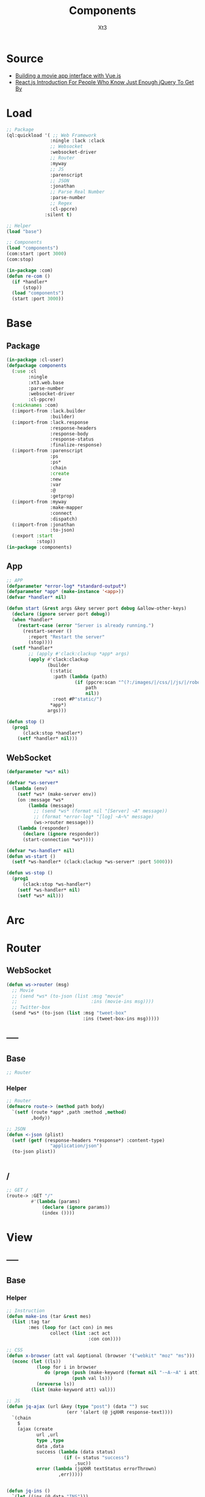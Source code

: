 #+TITLE: Components
#+AUTHOR: Xt3

* Source
- [[https://hackernoon.com/building-a-movie-app-interface-with-vue-js-cdc8aeb5db0][Building a movie app interface with Vue.js]]
- [[http://chibicode.com/react-js-introduction-for-people-who-know-just-enough-jquery-to-get-by/][React.js Introduction For People Who Know Just Enough jQuery To Get By]]
* Load
#+BEGIN_SRC lisp
;; Package
(ql:quickload '( ;; Web Framework
                :ningle :lack :clack
                ;; Websocket
                :websocket-driver
                ;; Router
                :myway
                ;; JS
                :parenscript
                ;; JSON
                :jonathan
                ;; Parse Real Number
                :parse-number
                ;; Regex
                :cl-ppcre)
              :silent t)

;; Helper
(load "base")

;; Components
(load "components")
(com:start :port 3000)
(com:stop)

(in-package :com)
(defun re-com ()
  (if *handler*
      (stop))
  (load "components")
  (start :port 3000))
#+END_SRC
* Base
** Package
#+BEGIN_SRC lisp :tangle yes
(in-package :cl-user)
(defpackage components
  (:use :cl 
        :ningle 
        :xt3.web.base
        :parse-number
        :websocket-driver
        :cl-ppcre)
  (:nicknames :com)
  (:import-from :lack.builder
                :builder)
  (:import-from :lack.response
                :response-headers
                :response-body
                :response-status
                :finalize-response)
  (:import-from :parenscript
                :ps
                :ps*
                :chain
                :create
                :new
                :var
                :@
                :getprop)
  (:import-from :myway
                :make-mapper
                :connect
                :dispatch)
  (:import-from :jonathan
                :to-json)
  (:export :start
           :stop))
(in-package :components)

#+END_SRC
** App
#+BEGIN_SRC lisp :tangle yes
;; APP 
(defparameter *error-log* *standard-output*)
(defparameter *app* (make-instance '<app>))
(defvar *handler* nil)

(defun start (&rest args &key server port debug &allow-other-keys)
  (declare (ignore server port debug))
  (when *handler*
    (restart-case (error "Server is already running.")
      (restart-server ()
        :report "Restart the server"
        (stop))))
  (setf *handler*
        ;; (apply #'clack:clackup *app* args)
        (apply #'clack:clackup
               (builder
                (:static
                 :path (lambda (path)
                         (if (ppcre:scan "^(?:/images/|/css/|/js/|/robot\\.txt$|/favicon\\.ico$)" path)
                             path
                             nil))
                 :root #P"static/") 
                ,*app*)
               args)))

(defun stop ()
  (prog1
      (clack:stop *handler*)
    (setf *handler* nil)))

#+END_SRC
** WebSocket
#+BEGIN_SRC lisp :tangle yes
(defparameter *ws* nil)

(defvar *ws-server*
  (lambda (env)
    (setf *ws* (make-server env))
    (on :message *ws*
        (lambda (message)
          ;; (send *ws* (format nil "[Server] ~A" message))
          ;; (format *error-log* "[log] ~A~%" message)
          (ws->router message)))
    (lambda (responder)
      (declare (ignore responder))
      (start-connection *ws*))))

(defvar *ws-handler* nil)
(defun ws-start ()
  (setf *ws-handler* (clack:clackup *ws-server* :port 5000)))

(defun ws-stop ()
  (prog1
      (clack:stop *ws-handler*)
    (setf *ws-handler* nil)
    (setf *ws* nil)))

#+END_SRC
* Arc
* COMMENT Model
** Helper
#+BEGIN_SRC lisp :tangle yes
;; Redundancy Count
;; (defparameter *rdd-count* 0)
#+END_SRC
** (Somthing)
*** Helper
#+BEGIN_SRC lisp :tangle yes
#+END_SRC
*** Base
#+BEGIN_SRC lisp :tangle yes
#+END_SRC

* COMMENT DB
#+BEGIN_SRC lisp :tangle yes
;;; DB
(defparameter *some* (make-instance 'some))
#+END_SRC

* Router
** COMMENT /?
*** !
#+BEGIN_SRC lisp :tangle yes
;; POST /?/!
(route->
    :POST "/?/!" 
    #'(lambda (params)
        (let* ((who (cdr (assoc "who" params :test #'string=)))
               (ins ()))
          (or (and i
                   (setf ins (some-action))

                   ;; WebSocket
                   (progn
                     (send *ws* (to-json (list :msg "add" :ins ins)))
                     "Successful")                                      
                   ;; Or
                   ;; <-JSON
                   (<-json (list :ins ins)))
              ;; Error
              "ERROR!"))))

#+END_SRC
** WebSocket
#+BEGIN_SRC lisp :tangle yes
(defun ws->router (msg)
  ;; Movie
  ;; (send *ws* (to-json (list :msg "movie"
  ;;                           :ins (movie-ins msg))))
  ;; Twitter-box
  (send *ws* (to-json (list :msg "tweet-box"
                            :ins (tweet-box-ins msg)))))

#+END_SRC
** -----
** Base
#+BEGIN_SRC lisp :tangle yes
;; Router
#+END_SRC
*** Helper
#+BEGIN_SRC lisp :tangle yes
;; Router
(defmacro route-> (method path body)
  `(setf (route *app* ,path :method ,method)
         ,body))

;; JSON
(defun <-json (plist)
  (setf (getf (response-headers *response*) :content-type)
                "application/json")
  (to-json plist))


#+END_SRC
** /
#+BEGIN_SRC lisp :tangle yes
;; GET /
(route-> :GET "/" 
         #'(lambda (params)
             (declare (ignore params))
             (index ())))
#+END_SRC


* View
** COMMENT Some
*** Htm
#+BEGIN_SRC lisp :tangle yes
(defun some-htm ()
  `(div (:class "")
        (ul (:class "list")
            ;; Items
            ,@(map 'list
                   #'some-item-htm
                   ,*some*))))

(defun some-item-htm (item)
  (with-slots () item
    `(li ())))

#+END_SRC

*** Css
#+BEGIN_SRC lisp :tangle yes
(defun some-css ()
  '(".some" ()))
#+END_SRC
*** Js
#+BEGIN_SRC lisp :tangle yes
(defun some-js ()
  '(defun some-item (obj)
    (jq-ajax "/?/!"
     (create
      :who (chain ($ obj) (text))))
    ;; OR
    ,(jq-ajax "/?/!"
               :data '(create
                       :who (chain ($ obj) (text)))
               :suc '(progn (chain ($ obj) (blur))))))
;; OR
(defun other-js ()
  (ps*
   '(var cur-edit (create
                   obj nil
                   val ""))
   
   `(defun editing (e)
      (var obj (@ e target))
      (unless (chain ($ obj) (has-class "editing"))
        (setf (@ cur-edit obj) obj
              (@ cur-edit val) (chain ($ obj) (val)))
        (chain ($ obj) (toggle-class "editing"))))

   `(defun edited (e)
      (var obj (@ e target))
      (case (@ e key-code)
        (27 ;; "Escape"
         (chain ($ obj) (blur)))
        (13 ;; "Enter"
         ,(jq-ajax "/?"
                   :data nil
                   :suc '(progn
                          (chain ($ obj) (blur))
                          (jq-ins data))))
        (t nil)))
   
   `(defun edit-cancel ()
      (chain
       ($ (@ cur-edit obj))
       (val (@ cur-edit val))
       (remove-class "editing"))
      (setf (@ cur-edit obj) nil
            (@ cur-edit val) ""))))
#+END_SRC
** -----
** Base
*** Helper
#+BEGIN_SRC lisp :tangle yes
;; Instruction
(defun make-ins (tar &rest mes)
  (list :tag tar
        :mes (loop for (act con) in mes
                collect (list :act act
                              :con con))))

;; CSS
(defun x-browser (att val &optional (browser '("webkit" "moz" "ms")))
  (nconc (let ((ls))
           (loop for i in browser
              do (progn (push (make-keyword (format nil "-~A-~A" i att)) ls)
                        (push val ls)))
           (nreverse ls))
         (list (make-keyword att) val)))

;; JS
(defun jq-ajax (url &key (type "post") (data "") suc
                      (err '(alert (@ jqXHR response-text))))
  `(chain
    $
    (ajax (create
           url ,url
           type ,type
           data ,data
           success (lambda (data status)
                     (if (= status "success")
                         ,suc))
           error (lambda (jqXHR textStatus errorThrown)
                   ,err)))))


(defun jq-ins ()
  `(let ((ins (@ data "INS")))
     (chain
      ins
      (for-each (lambda (item)
                  (let ((target (@ item "TAG"))
                        (methods (@ item "MES")))
                    (chain
                     methods
                     (for-each (lambda (item)
                                 (let ((action (@ item "ACT"))
                                       (content (@ item "CON")))
                                   ((getprop ($ target) action) content)))))))))))
#+END_SRC
*** Layout
#+BEGIN_SRC lisp :tangle yes
(defun layout-template (args &key (title "标题") links head-rest content scripts)
  (declare (ignore args))
  `(,(doctype)
     (html (:lang "en")
           (head ()
                 (meta (:charset "utf-8"))
                 (meta (:name "viewport"
                              :content "width=device-width, initial-scale=1, shrink-to-fit=no"))
                 (meta (:name "description" :content "?"))
                 (meta (:name "author" :content "Xt3"))
                 (title nil ,title)
                 ,@links
                 ,@head-rest)
           (body ()
                 ,@content
                 ,@scripts))))

#+END_SRC
** Index
*** Htm
#+BEGIN_SRC lisp :tangle yes
(defun index (args)
  (->html
   (layout-template
    args
    :title (or (getf args :title) "我的组件")
    :links `()
    :head-rest
    `((style () ,(index-css)))
    :content
    `((div (:class "components")
           ;; ,(mobile-htm)
           ;; ,(movie-htm)
           ,(tweet-box-htm)))
    :scripts
    `((script (:src "js/jquery-3.2.1.min.js"))
      (script () ,(index-js))))))
#+END_SRC
*** Css
#+BEGIN_SRC lisp :tangle yes
(defun index-css ()
  (->css
   `((* (:margin 0 :padding 0
                 :box-sizing "border-box"
                 :outline "none"))
     (html (:height "100vh"))
     (body (:background "#f5f5f5" :font-size "14px"
                        :height "100%"
                        :padding "50px"))
     (a (:text-decoration "none"
                          :color "#bfbfbf"))
     ("a:hover" (:text-decoration "underline"
                                  :color "#000"))
     ("::-webkit-input-placeholder" (:color "#e6e6e6"
                                            :font-style "italic"))
     ("input" (:border "none"
                       :font-size "14px"
                       :padding "1px 2px 1px 5px"))
     
     ("ul" (:list-style "none"))
     
     ;; Float
     (".left" (:float "left"))
     (".right" (:float "right"))
     
     ;; Gird
     ,@(loop for i from 1 to 12
          collect
            `(,(format nil ".w-~a" i)
               (:width ,(format nil "~D%" (round (* 100 (/ i 12))))
                       :float "left")))
     ;; (".w-1" (:WIDTH "8%" :FLOAT "left"))
     
     ;; Disabled
     (".disabled" (:pointer-events "none"))

     ;; Hidden
     (".hidden" (:display "none !important"))
     
     ;; Circle
     (".circle" (:border "1px solid"
                         :border-radius "50%"))
     
     ;; Components
     (".components"
      ()
      ;; ,(mobile-css)
      ;; ,(movie-css)
      ,(tweet-box-css)))))
#+END_SRC
*** Js
#+BEGIN_SRC lisp :tangle yes
(defun index-js ()
  (concat
   (ps*
    ;; Websocket
    `(var ws null)
    `(defun ws-start ()
       (setf ws (new (*web-socket "ws://localhost:5000/")))
       ;; (setf ws (new (*web-socket "ws://10.0.0.7:5000/")))
       (setf (@ ws onopen) (lambda (e)
                             (chain console (log "Connection open..."))))
       (setf (@ ws onmessage) (lambda (e)
                                ;; (chain console (log (+ "Mes: " (@ json "MSG"))))
                                (var json (chain |json| (parse (@ e data))))
                                (var ins (@ json "INS"))
                                (case (@ json "MSG")
                                  ("movie" (ws-movie json))
                                  ("tweet-box" (ws-tweet-box json))
                                  (t ins))))
       (setf (@ ws onclose) (lambda (e)
                              (chain console (log "Connection closed")))))
    `(defun ws-router (route)
       (chain ws (send route)))
    `(ws-start)
    ;; jQuery Instruction
    `(defun jq-ins (data) ,(jq-ins))
    ;; Ajax
    `(defun jq-ajax (url data)
       ,(jq-ajax 'url
                 :data 'data
                 :suc '(jq-ins data)))
    ;; Content
    ;; (mobile-js)
    ;; (movie-js)
    )
   (tweet-box-js)))

#+END_SRC
** -----
** COMMENT Mobile
*** Htm
#+BEGIN_SRC lisp :tangle yes
(defun mobile-htm ()
  `(div (:class "mobile") "移动"))
#+END_SRC

*** Css
#+BEGIN_SRC lisp :tangle yes
(defun mobile-css ()
  '(".mobile" (:width "340px" :height "600px" :margin "auto"
               :border "1px solid")))
#+END_SRC
*** Js
#+BEGIN_SRC lisp :tangle yes
(defun mobile-js () "")
#+END_SRC
** COMMENT Movie
*** Vue.js
**** data
#+BEGIN_SRC js
const movies = {
  "dunkirk": {
    "id": 'dunkirk',
    "title": "Dunkirk",
    "subtitle": "Dunkirk",
    "description": `Miraculous evacuation of Allied soldiers from Belgium, Britain, Canada, and France, who were cut off and surrounded by the German army from the beaches and harbor of Dunkirk, France, during the Battle of France in World War II.`,
    "largeImgSrc": `url('https://image.tmdb.org/t/p/w780/fudEG1VUWuOqleXv6NwCExK0VLy.jpg')`,
    "smallImgSrc": 'https://image.tmdb.org/t/p/w185/fudEG1VUWuOqleXv6NwCExK0VLy.jpg',
    "releaseDate": 'July 21 2017',
    "duration": '1hr 46min',
    "genre": 'Action, Drama, History',
    "trailerPath": 'https://www.youtube.com/embed/F-eMt3SrfFU',
    "favorite": false
  },
  "interstellar": {
    "id": 'interstellar',
    "title": "Interstellar",
    "subtitle": "Interstellar",
    "description": `Interstellar chronicles the adventures of a group of explorers who make use of a newly discovered wormhole to surpass the limitations on human space travel and conquer the vast distances involved in an interstellar voyage.`,
    "largeImgSrc": `url('https://image.tmdb.org/t/p/w780/xu9zaAevzQ5nnrsXN6JcahLnG4i.jpg')`,
    "smallImgSrc": 'https://image.tmdb.org/t/p/w185/xu9zaAevzQ5nnrsXN6JcahLnG4i.jpg',
    "releaseDate": 'November 7 2014',
    "duration": '2hr 49min',
    "genre": 'Adventure, Drama',
    "trailerPath": 'https://www.youtube.com/embed/zSWdZVtXT7E',
    "favorite": false
  },
  "the-dark-knight-rises": {
    "id": 'the-dark-knight-rises',
    "title": "The Dark Knight Rises",
    "subtitle": "TDKR",
    "description": `Batman encounters the mysterious Selina Kyle and the villainous Bane, a new terrorist leader who overwhelms Gotham's finest. The Dark Knight resurfaces to protect a city that has branded him an enemy.`,
    "smallImgSrc": 'https://image.tmdb.org/t/p/w185/3bgtUfKQKNi3nJsAB5URpP2wdRt.jpg',
    "largeImgSrc": `url('https://image.tmdb.org/t/p/w780/3bgtUfKQKNi3nJsAB5URpP2wdRt.jpg')`,
    "releaseDate": 'July 20 2012',
    "duration": '2hr 44min',
    "genre": 'Action, Thriller',
    "trailerPath": 'https://www.youtube.com/embed/g8evyE9TuYk',
    "favorite": false
  },
  "inception": {
    "id": 'inception',
    "title": "Inception",
    "subtitle": "Inception",
    "description": `Cobb, a skilled thief is offered a chance to regain his old life as payment for a task considered to be impossible: \"inception\", the implantation of another person's idea into a target's subconscious.`,
    "smallImgSrc": 'https://image.tmdb.org/t/p/w185/s2bT29y0ngXxxu2IA8AOzzXTRhd.jpg',
    "largeImgSrc": `url('https://image.tmdb.org/t/p/w780/s2bT29y0ngXxxu2IA8AOzzXTRhd.jpg')`,
    "releaseDate": 'July 10 2010',
    "duration": '2hr 28min',
    "genre": 'Action, Adventure, Sci-Fi',
    "trailerPath": 'https://www.youtube.com/embed/8hP9D6kZseM',
    "favorite": false
  },
  "the-prestige": {
    "id": 'the-prestige',
    "title": "The Prestige",
    "subtitle": "Prestige",
    "description": `A mysterious story of two magicians whose intense rivalry leads them on a life-long battle for supremacy - to create the ultimate illusion whilst sacrificing everything they have to outwit the other.`,
    "smallImgSrc": 'https://image.tmdb.org/t/p/w185/c5o7FN2vzI7xlU6IF1y64mgcH9E.jpg',
    "largeImgSrc": `url('https://image.tmdb.org/t/p/w780/c5o7FN2vzI7xlU6IF1y64mgcH9E.jpg')`,
    "releaseDate": 'October 20 2006',
    "duration": '2hr 10min',
    "genre": 'Drama, Mystery, Sci-Fi',
    "trailerPath": 'https://www.youtube.com/embed/ijXruSzfGEc',
    "favorite": false
  }
}
#+END_SRC
**** htm
#+BEGIN_SRC html
<div id="app">
 <section class="hero is-primary is-medium">
   
   <router-view></router-view>

  <div class="hero-foot">
   <div class="columns is-mobile">
     <div v-for="movieChoice in movieChoices" class="column">

       <router-link :to="`/${movieChoice.id}`" 
                    tag="li"    
                    class="movie-choice">
         <i :class="[{ 'fa fa-check-circle favorite-check':  movieChoice.favorite }]"></i>
         <img :src="`${movieChoice.smallImgSrc}`" class="desktop"/>
         <p class="mobile">{{ movieChoice.subtitle }}</p>
       </router-link>
       <!-- 
       <li class="movie-choice">
         <img :src="`${movieChoice.smallImgSrc}`" class="desktop"/>
         <p class="mobile">{{ movieChoice.subtitle }}</p>
       </li>
       -->
     </div>
    </div>
  </div>
 </section>
</div>

#+END_SRC
**** js
***** App
#+BEGIN_SRC js
// App
const rootApp = new Vue({
    el: '#app',
    router: router,  // ++
    data() {
        return {
            movieChoices: movies 
        }
    }
})
#+END_SRC
***** Component
#+BEGIN_SRC js
// Component
#+END_SRC
****** Intro
#+BEGIN_SRC js
// Intro
const Intro = {
    template:
    `<div class="hero-body" style="background: #1e1d1d">
      <div class="container has-text-centered">
        <div class="columns">
          <div class="column is-half is-offset-one-quarter vertical-align">
            <h1 class="home-intro">
              VueFlix
            </h1>
            <p class="home-subintro">Select a movie below from the list of critically acclaimed Christopher Nolan films.</p>
          </div>
        </div>
      </div>
    </div>`
}
#+END_SRC
****** Movie
#+BEGIN_SRC js
// Movie
const Movie = {
  template: 
    `<div>
      <div class="hero-body">
       <div class="container has-text-centered">
        <div class="columns">
         <div class="column is-half is-offset-one-quarter vertical-align">
          <h1 class="home-intro">
           {{ selectedMovie.title }}
          </h1>
         </div>
        </div>
       </div>
      </div>
    </div>`
//=>
`<div :class="[{ 'favorite-shadow': selectedMovie.favorite }, 'hero-body']"
    :style="{ 'background-image': selectedMovie.largeImgSrc }">
    <header class="nav">
     <div class="container">
      <div class="nav-left">
       <a class="nav-item">
        <i class="fa fa-bars" aria-hidden="true"></i>
       </a>
       <router-link to="/" class="nav-item is-active">
        Home
       </router-link>
       <a class="nav-item is-active">
        <span class="tag is-rounded">Films</span>
       </a>
       <a class="nav-item is-active">
        Shows
       </a>
       <a class="nav-item is-active">
        Music
       </a>
      </div>
      <div class="nav-right desktop">
       <span class="nav-item">
        <a class="title">
         VueFlix
        </a>
       </span>
      </div>
     </div>
    </header>
    <div class="container description-container">
     <div class="columns">
      <div class="column is-three-quarters">
       <h1 class="title">{{ selectedMovie.title }}</h1>
       <h4 class="subtitle">
        <p class="subtitle-tag">{{ selectedMovie.duration }}</p>
        <p class="subtitle-tag">{{ selectedMovie.genre }}</p>
        <p class="subtitle-tag">{{ selectedMovie.releaseDate }}</p>
       </h4>
       <p class="description">{{ selectedMovie.description }}</p>
       <div class="links">
        <router-link 
          :to="{path: '/' + $route.params.id + '/trailer'}"   
          class="button play-button">
           Play <i class="fa fa-play"></i>
        </router-link>
      <a 
       class="button is-link favorites-button"
       @click="addToFavorites">
      <span
       :class="[{ 'hide': selectedMovie.favorite }]">
       Add to
      </span>
      <span
       :class="[{ 'hide': !selectedMovie.favorite }]">
       Remove from
      </span>
       &nbsp;favorites 
       <i class="fa fa-plus-square-o"></i>
      </a>
       </div>
      </div>
     </div>
    </div>
   </div>`,
  data () {
    return {
      selectedMovie: movies[this.$route.params.id]
    }
  },
  watch: {
    $route () {
      this.selectMovie()
    }
  },
  methods: {
      selectMovie () {
          this.selectedMovie = movies[this.$route.params.id]
      },
      addToFavorites() {
          movies[this.$route.params.id].favorite = !movies[this.$route.params.id].favorite
      }
  }
}
#+END_SRC
****** Movie Trailer
#+BEGIN_SRC js
const MovieTrailer = {
 template: `
  <div class="trailer-body" style="background: #1e1d1d">
   <div class="has-text-centered">
    <div class="columns">
     <div class="column vertical-align">
      <iframe
       allowFullScreen
       frameborder="0"
       height="376"
       :src="trailerUrlPath"
       style="width: 100%; min-width: 536px"
      />
     </div>
    </div>
   </div>
  </div>`,
  data () {
   return {
    trailerUrlPath: movies[this.$route.params.id].trailerPath
   }
  }
}
#+END_SRC
***** Router
#+BEGIN_SRC js
// Router
const routes = [
    { path: '/', component: Intro },
    { path: '/:id', component: Movie },
    { path: '/:id/trailer', component: MovieTrailer }
]
const router = new VueRouter({
    routes
})
#+END_SRC
**** css
#+BEGIN_SRC css
.favorite-shadow {
  box-shadow: 0 0 50px 15px rgba(251, 255, 15, 0.25);
}
.favorite-check {
  position: absolute;
  right: 5px;
  top: 5px;
  z-index: 1;
  color: #fcff4c;
            
  @media(max-width: $medium) {
   position: initial;
   display: block;
  }
}
#+END_SRC
*** -----
*** Model
#+BEGIN_SRC lisp :tangle yes
(defclass movie ()
  ((id :initarg :id
       :accessor id)
   (title :initarg :title
          :accessor title)
   (subtitle :initarg :subtitle
             :accessor subtitle)
   (description :initarg :description
                :accessor description)
   (large-img-src :initarg :large-img-src
                  :accessor large-img-src)
   (small-img-src :initarg :small-img-src
                  :accessor small-img-src)
   (release-date :initarg :release-date
                 :accessor release-date)
   (duration :initarg :duration
             :accessor duration)
   (genre :initarg :genre
          :accessor genre)
   (trailer-path :initarg :trailer-path
                 :accessor trailer-path)
   (favorite :initarg :favorite
             :accessor favorite)))
#+END_SRC
*** Data
#+BEGIN_SRC lisp :tangle yes
(defparameter *movies* (make-hash-table :test #'equal))
(maphash (lambda (k v)
           (setf (gethash k *movies*)
                 (make-instance 'movie
                                :id (gethash "id" v)
                                :title (gethash "title" v)
                                :subtitle (gethash "subtitle" v)
                                :description (gethash "description" v)
                                :large-img-src (gethash "largeImgSrc" v)
                                :small-img-src (gethash "smallImgSrc" v)
                                :release-date (gethash "releaseDate" v)
                                :duration (gethash "duration" v)
                                :genre (gethash "genre" v)
                                :trailer-path (gethash "trailerPath" v)
                                :favorite (gethash "favorite" v))))
         (jojo:parse "{
\"dunkirk\": {
    \"id\": \"dunkirk\",
    \"title\": \"Dunkirk\",
    \"subtitle\": \"Dunkirk\",
    \"description\": \"Miraculous evacuation of Allied soldiers from Belgium, Britain, Canada, and France, who were cut off and surrounded by the German army from the beaches and harbor of Dunkirk, France, during the Battle of France in World War II.\",
    \"largeImgSrc\": \"url('https://image.tmdb.org/t/p/w780/fudEG1VUWuOqleXv6NwCExK0VLy.jpg')\",
    \"smallImgSrc\": \"https://image.tmdb.org/t/p/w185/fudEG1VUWuOqleXv6NwCExK0VLy.jpg\",
    \"releaseDate\": \"July 21 2017\",
    \"duration\": \"1hr 46min\",
    \"genre\": \"Action, Drama, History\",
    \"trailerPath\": \"https://www.youtube.com/embed/F-eMt3SrfFU\",
    \"favorite\": false
  },
\"interstellar\": {
    \"id\": \"interstellar\",
    \"title\": \"Interstellar\",
    \"subtitle\": \"Interstellar\",
    \"description\": \"Interstellar chronicles the adventures of a group of explorers who make use of a newly discovered wormhole to surpass the limitations on human space travel and conquer the vast distances involved in an interstellar voyage.\",
    \"largeImgSrc\": \"url('https://image.tmdb.org/t/p/w780/xu9zaAevzQ5nnrsXN6JcahLnG4i.jpg')\",
    \"smallImgSrc\": \"https://image.tmdb.org/t/p/w185/xu9zaAevzQ5nnrsXN6JcahLnG4i.jpg\",
    \"releaseDate\": \"November 7 2014\",
    \"duration\": \"2hr 49min\",
    \"genre\": \"Adventure, Drama\",
    \"trailerPath\": \"https://www.youtube.com/embed/zSWdZVtXT7E\",
    \"favorite\": false
  },
\"the-dark-knight-rises\": {
    \"id\": \"the-dark-knight-rises\",
    \"title\": \"The Dark Knight Rises\",
    \"subtitle\": \"TDKR\",
    \"description\": \"Batman encounters the mysterious Selina Kyle and the villainous Bane, a new terrorist leader who overwhelms Gotham's finest. The Dark Knight resurfaces to protect a city that has branded him an enemy.\",
    \"smallImgSrc\": \"https://image.tmdb.org/t/p/w185/3bgtUfKQKNi3nJsAB5URpP2wdRt.jpg\",
    \"largeImgSrc\": \"url('https://image.tmdb.org/t/p/w780/3bgtUfKQKNi3nJsAB5URpP2wdRt.jpg ')\",
    \"releaseDate\": \"July 20 2012\",
    \"duration\": \"2hr 44min\",
    \"genre\": \"Action, Thriller\",
    \"trailerPath\": \"https://www.youtube.com/embed/g8evyE9TuYk\",
    \"favorite\": false
  },
\"inception\": {
    \"id\": \"inception\",
    \"title\": \"Inception\",
    \"subtitle\": \"Inception\",
    \"description\": \"Cobb, a skilled thief is offered a chance to regain his old life as payment for a task considered to be impossible: inception, the implantation of another person's idea into a target's subconscious.\",
    \"smallImgSrc\": \"https://image.tmdb.org/t/p/w185/s2bT29y0ngXxxu2IA8AOzzXTRhd.jpg\",
    \"largeImgSrc\": \"url('https://image.tmdb.org/t/p/w780/s2bT29y0ngXxxu2IA8AOzzXTRhd.jpg')\",
    \"releaseDate\": \"July 10 2010\",
    \"duration\": \"2hr 28min\",
    \"genre\": \"Action, Adventure, Sci-Fi\",
    \"trailerPath\": \"https://www.youtube.com/embed/8hP9D6kZseM\",
    \"favorite\": false
  },
\"the-prestige\": {
    \"id\": \"the-prestige\",
    \"title\": \"The Prestige\",
    \"subtitle\": \"Prestige\",
    \"description\": \"A mysterious story of two magicians whose intense rivalry leads them on a life-long battle for supremacy - to create the ultimate illusion whilst sacrificing everything they have to outwit the other.\",
    \"smallImgSrc\": \"https://image.tmdb.org/t/p/w185/c5o7FN2vzI7xlU6IF1y64mgcH9E.jpg\",
    \"largeImgSrc\": \"url('https://image.tmdb.org/t/p/w780/c5o7FN2vzI7xlU6IF1y64mgcH9E.jpg')\",
    \"releaseDate\": \"October 20 2006\",
    \"duration\": \"2hr 10min\",
    \"genre\": \"Drama, Mystery, Sci-Fi\",
    \"trailerPath\": \"https://www.youtube.com/embed/ijXruSzfGEc\",
    \"favorite\": false
  }
}" :as :hash-table))


;; (maphash (lambda (k v)
;;            (format t "~A = ~A~%" k v)
;;            (format t "id = ~A~%" (id v)))
;;          *movies*)

#+END_SRC
*** Operation
#+BEGIN_SRC lisp :tangle yes
(defun movie-by-id (id)
  (gethash id *movies*))

;; Instruction
(defun movie-ins (msg)
  (list
   (list :tag ".detail"
         :mes `((:act "html" :con ,(movie-router msg))))))
#+END_SRC
*** Router
#+BEGIN_SRC lisp :tangle yes
(defun movie-router (route)
  (let ((mapper (make-mapper)))
    (connect mapper "/" (->html (intro-htm)))
    (connect mapper "/:id" (lambda (params)
                             (->html (movie-item-htm (getf params :id)))))
    (connect mapper "/:id/trailer" (lambda (params)
                                     (->html (movie-trailer-htm (getf params :id)))))
    (or (dispatch mapper route) "")))
#+END_SRC
*** Htm
#+BEGIN_SRC lisp :tangle yes
(defun movie-htm ()
  `(div (:class "movie")
        (div (:class "detail")
             ,(movie-router "/"))
        (div (:class "show")
             (ul (:class "row")
                 ,@(let ((items))
                     (maphash (lambda (k v)
                                (push (show-item-htm v) items))
                              ,*movies*)
                     items)))))

(defun intro-htm ()
  `(div (:class "intro")
        (h1 (:class "title") "CL3FLIX")
        (p (:class "subtitle")
           "Select a movie below from the list of critically acclaimed Christopher Nolan films.")))

(defun movie-item-htm (id)
  (with-slots (id title description
                  duration genre release-date
                  large-img-src
                  favorite)
      (movie-by-id id)
    `(div (:class ,(concat (if favorite "favorite-shadow " " ")
                           "item")
                  :style ,(concat "background-image: " large-img-src))
          (div (:class "header nav")
               (div (:class "nav-left")
                    (div (:class "nav-item")
                         (i (:class "bars")))
                    (div (:class "nav-item")
                         (span (:onclick "wsRouter('/')")
                               "Home"))
                    (div (:class "nav-item tag")
                         (span ( :onclick "wsRouter('/films')") "Films"))
                    (div (:class "nav-item")
                         (span (:onclick "wsRouter('/shows')") "Shows"))
                    (div (:class "nav-item")
                         (span (:onclick "wsRouter('/music')") "Music")))
               (div (:class "nav-right")
                    (div (:class "nav-item") "CL3Flix")))
          (div (:class "content")
               (h1 (:class "title") ,title)
               (h4 (:class "subtitle")
                   (p (:class "subtitle-tag") ,duration " | ")
                   (p (:class "subtitle-tag") ,genre " | ")
                   (p (:class "subtitle-tag") ,release-date))
               (p (:class "description") ,description)
               (div (:class "links")
                    (span (:class "play" :onclick ,(concat "wsRouter('/" id "/trailer')" ))
                            "Play"
                            (i (:class "fa fa-play")))
                    (span (:class "favorite" :onclick ,(concat "favorite('" id "')"))
                            ,(if favorite "Remove from Favorite" "Add to Favorite")))))))

(defun movie-trailer-htm (id)
  (with-slots (trailer-path) (movie-by-id id)
    `(div (:class "trailer")
          (iframe (:allowfullscreen "allowfullscreen"
                                    :frameborder "0"
                                :src ,trailer-path )))))

(defun show-item-htm (item)
  (with-slots (id small-img-src) item
    `(li (:class "item" :onclick ,(concat "wsRouter('/" id "')"))
         (img (:src ,small-img-src))
         ;; (span (:class "test circle") "%")
         )))

#+END_SRC

*** Css
#+BEGIN_SRC lisp :tangle yes
(defun movie-css ()
  '(".movie" (:margin "auto 20px" :height "550px"
              ;; :border "1px solid"
              :display "flex" :flex-flow "column"
              :box-shadow "0px 0px 60px 0px black")
    (".detail" (:display "flex" :align-items "center"
                :height "75%"
                :background "#000")
     (".intro" (:text-align "center" :margin "auto")
      (".title" (:color "#f00" :font-size "4em"
                        :letter-spacing "3px"))
      (".subtitle" (:color "#fff" :font-size "1.3em"
                           :width "80%" :margin "auto")))
     (".item" (:width "100%" :height "100%"
                      :color "#fff"
                      :background-size "cover"
                      :background-blend-mode "multiply"
                      :background-color "rgba(0, 0, 0, 0.3)")
      (".header" (:display "flex" :align-items "center"
                           :height "20%"
                           :font-size "1.5em")
                 (".nav-left" (:display "flex" :align-items "center"
                                        :width "80%"))
                 (".nav-right" (:text-align "right"
                                            :width "20%"
                                            :color "#f00"))
                 (".nav-item" (:margin "0 10px" :padding " 3px 9px"
                                       :cursor "pointer"))
                 (".tag" (:border-radius "19px"
                                         :color "#000" :background "#fff"))
                 (".bars::before" (:content "'\\f0c9'"
                                            :font-size "2em"
                                            :color "#f00")))
      (".content" (:padding "10px 60px" :height "80%")
                  (".title" (:font-size "3em"))
                  (".subtitle" (:display "flex" :color "#f00"
                                         :font-size "1.3em"
                                         :margin "5px 0")
                               ("p" (:margin "0 5px 0 0")))
                  (".description" (:line-height "1.5em"
                                                :width "80%"
                                                :font-size "1.2em"
                                                :min-height "110px"))
                  (".links" (:margin-top "20px"))
                  (".play" (:border-radius "30px"
                                           :background "#f00"
                                           :padding "10px 20px"
                                           :font-size "1.3em"
                                           :cursor "pointer"))
                  (".favorite" (:margin-left "20px"
                                             :padding "0 10px"
                                             :cursor "pointer"))))
     (".trailer" (:width "100%" :height "100%")
      ("iframe" (:width "100%" :height "100%"))))
    (".show" (:display "flex" :align-items "center"
              :width "100%" :height "25%"
              :padding "10px" ;; :border "1px solid"
              :background "linear-gradient(to bottom right, #7d1e24, #bb2d35)")
     (".row" (:display "flex" :width "100%"))
     (".item" (:width "20%" :height "100px"
                      :position "relative"
                      :margin "0 5px"
                      ;; :border "1px dashed" 
                      ))
     ("img" (:height "100%" :width "100%"))
     (".test" (:width "20px" :height "20px"
                      :position "absolute" :right 0 :top 0
                      :text-align "center")))))
#+END_SRC
*** Js
#+BEGIN_SRC lisp :tangle yes
(defun movie-js ()
  `(defun ws-movie (ins)
     (jq-ins ins)))

#+END_SRC
** Tweet Box
*** jQuery
**** htm
#+BEGIN_SRC html
<body>
  <div class="well clearfix">
    <textarea class="form-control"></textarea><br/>
    <span>140</span>
    <button class="btn btn-primary pull-right">Tweet</button>
  </div>
</body>
#+END_SRC
**** js
#+BEGIN_SRC js
// Initially disable the button
$("button").prop("disabled", true);

// When the value of the text area changes...
$("textarea").on("input", function() {
    $("span").text(140 - $(this).val().length);
    // If there's at least one character...
    if ($(this).val().length > 0) {
        // Enable the button.
        $("button").prop("disabled", false);
    } else {
        // Else, disable the button.
        $("button").prop("disabled", true);
    }
});
#+END_SRC

*** React.js
**** htm
#+BEGIN_SRC html
<!DOCTYPE html>
<html>
<head>
<script src="https://fb.me/react-15.1.0.js"></script>
<script src="https://fb.me/react-dom-15.1.0.js"></script>
  <link href="https://maxcdn.bootstrapcdn.com/bootstrap/3.3.5/css/bootstrap.min.css" rel="stylesheet" type="text/css" />
  <meta charset="utf-8">
  <title>JS Bin</title>
</head>
<body>
  <div id="container"></div>
</body>
</html>
#+END_SRC
**** js
#+BEGIN_SRC js
var TweetBox = React.createClass({
    
    // State
    getInitialState: function() {
        return {
            text: "",
            photoAdded: false
        };
    },
    
    // Event
    handleChange: function(event) {
        // console.log(event.target.value);
        this.setState({ text: event.target.value });
    },
    togglePhoto: function(event) {
        this.setState({ photoAdded: !this.state.photoAdded });
    },

    //
    remainingCharacters: function() {
        if (this.state.photoAdded) {
            return 140 - 23 - this.state.text.length;
        } else {
            return 140 - this.state.text.length;
        }
    },

    // Render
    render: function() {
        return (
                <div className="well clearfix">
                //
                <textarea className="form-control"
            onChange={this.handleChange}>
                </textarea>
                <br/>

            // <span>{140 - this.state.text.length}</span>
                <span>{ this.remainingCharacters() }</span>
                // <button className="btn btn-primary pull-right" disabled>Tweet</button>
                // <button className="btn btn-primary pull-right"
            disabled={this.state.text.length === 0}>Tweet</button>
                <button className="btn btn-primary pull-right"
            disabled={this.state.text.length == 0 && !this.state.photoAdded}>Tweet</button>
                <button className="btn btn-default pull-right" onClick={this.togglePhoto}>
                {this.state.photoAdded ? "✓ Photo Added" : "Add Photo" }
            </button>
                
            </div>
        );
    }
});

ReactDOM.render(
        <TweetBox />,
    document.getElementById("container")
);
#+END_SRC
*** -----
*** Model
#+BEGIN_SRC lisp :tangle yes
(defclass state ()
  ((text :initarg :text
         :initform ""
         :accessor state-text)
   (chars-limit :initarg :chars-limit
                 :initform 140
                 :reader state-chars-limit)
   (medias :initarg :medias
           :initform 0
           :accessor state-medias)
   (ins :initarg :ins
         :accessor state-ins)))

(defmethod (setf state-text) :before (value (state state))
  (setf (state-ins state)
        (remove-if #'null
                   (list
                    (make-ins ".box .test"
                              `("text" ,(concat "Test: " value)))
                    (cond
                      ((and (zerop (length (state-text state)))
                            (plusp (length value)))
                       (make-ins ".box .submit"
                                 '("removeClass" "disabled")))
                      ((and (zerop (state-medias state))
                            (zerop (length value)))
                       (make-ins ".box .submit"
                                 '("addClass" "disabled"))))
                    (make-ins ".box .chars-remain"
                              `("text" ,(format nil "~D" (len-chars-remain value))))))))

(defun len-chars-remain (text)
  (- (state-chars-limit *state*)
     (length text)))

(defmethod (setf state-medias) :before (value (state state))
  (setf (state-ins state)
        (remove-if #'null
                   (let (res)
                     (push (make-ins ".box .media-con"
                                     `("html" ,(->html (show-media-htm value))))
                           res)
                     (cond
                       ((and (zerop (state-medias state))
                             (plusp value))
                        (push (make-ins ".box .media-con"
                                        '("removeClass" "hidden"))
                              res)
                        (push (make-ins ".box .submit"
                                        '("removeClass" "disabled"))
                              res))
                       ((and (zerop value)
                             (zerop (length (state-text state))))
                        (push (make-ins ".box .media-con"
                                        '("addClass" "hidden"))
                              res)
                        (push (make-ins ".box .submit"
                                        '("addClass" "disabled"))
                              res)))
                     (nreverse res)))))

(defun show-media-htm (medias)
  `(div (:class "show-media" :onclick "removeMedia(event)")
        ,@(let (res)
            (dotimes (i medias)
              (push `(div (:class "media")
                          (img (:class "show" :src "#" :alt "🎆"))
                          (span (:class "close") "❌"))
                    res))
            (nreverse res))))

#+END_SRC
*** Data
#+BEGIN_SRC lisp :tangle yes
(defparameter *state* (make-instance 'state))
#+END_SRC
*** Operation
#+BEGIN_SRC lisp :tangle yes
;; Instruction
(defun tweet-box-ins (msg)
  (let* ((json (jojo:parse msg)))
    (cond
      ((getf json :|route|))
      ((getf json :|act|)
       (case-str (getf json :|act|)
         ("text-change"
          (progn
            (setf (state-text *state*) (getf json :|val|))
            (state-ins *state*)))
         ("up-media"
          (progn
            (setf (state-medias *state*) (getf json :|val|))
            (state-ins *state*)))
         ("remove-media"
          (progn
            (decf (state-medias *state*))
            (state-ins *state*)))
         (t "")))
      (t ""))))

#+END_SRC
*** COMMENT Router
#+BEGIN_SRC lisp :tangle yes
(defun movie-router (route)
  (let ((mapper (make-mapper)))
    (connect mapper "/" (->html (intro-htm)))
    (connect mapper "/:id" (lambda (params)
                             (->html (movie-item-htm (getf params :id)))))
    (connect mapper "/:id/trailer" (lambda (params)
                                     (->html (movie-trailer-htm (getf params :id)))))
    (or (dispatch mapper route) "")))
#+END_SRC
*** Htm
**** box
#+BEGIN_SRC lisp :tangle yes
(defun tweet-box-htm ()
  (with-slots (text medias) *state*
    `(div (:class "box")
          (img (:class "user-img avatar" :scc "#" :alt "󠁺😁"))
          (div (:class "content")
               (textarea (:class "text" :onkeyup "textChange(event)")
                         ,text)
               ;; (div (:class "text" :contenteditable "true"
               ;;              :onkeyup "textChange(event)")
               ;;      ,text)
               (div (:class ,(concat "media-con" (if (zerop medias)
                                                    " hidden"
                                                    "")))
                    ,(show-media-htm medias))
               (div (:class "tools")
                    (input (:type "file" :name "up-media" :id "up-media"
                                  :class "file-input"
                                  :multiple ""
                                  :accept "image/gif,image/jpeg,image/jpg,image/png,video/mp4,video/x-m4v"
                                  :onchange "upMedia(event)"))
                    (label (:for "up-media") "🌌")
                    (span (:class "spacing") "")
                    (span (:class "chars-remain")
                          ,(format nil "~D" (len-chars-remain text)))
                    (button (:class ,(concat "submit" (if (and (zerop medias)
                                                               (zerop (length text))) " disabled" "")))
                            "Tweet"))
               (pre (:class "test")
                    "Test:" ,text)))))

;; (send *ws* (to-json (list :msg "twitter-box"
       ;;                           :ins (list
       ;;                                 (make-ins ".box .text"
       ;;                                          `("val" "<a>abc</a>"))))))

       ;; (defun remain-warning ()
       ;;   (with-slots (text chars-limit) *state*
       ;;     (let ((len (- chars-limit (length text))))
       ;;       (if (minusp len)
       ;;           (list (subseq text 0 139)
       ;;                 `(span (:class "remain-warning")
       ;;                        ,(subseq text 139)))
       ;;           (list text)))))
#+END_SRC

*** Css
#+BEGIN_SRC lisp :tangle yes
(defun tweet-box-css ()
  '(".box" (:margin "auto 20px" :padding "10px 20px"
            :display "flex"
            :box-shadow "0px 0px 1px 0px black")
    ;; User-Image
    (".avatar" (:background "white"
                :border-radius "50%"
                :font-size "30px" :text-align "center"
                :width "40px" :height "40px"
                :padding "3px 0" :margin-right "5px"))

    ;; Content
    (".content" (:display "flex" :flex-flow "column" :flex-grow "1")
     (".text" (:min-height "80px" :max-height "300px"
                           :word-wrap "break-word"
                           :overflow "scroll"
                           :padding "10px"
                           :border "1px solid" :border-radius "5px"
                           :background "white"
                           :resize "none")
      ;; (".remain-warning" (:background "#f1bbab"))
      )

     ;; Media
     (".media-con" (:display "flex" :align-items "center"
                             ;; :height "100px"
                             :margin-top "-10px" :padding-top "10px"
                             :border "1px solid" :border-radius "6px")
      (".show-media" (:padding "10px" :width "100%"
                               :display "flex" :flex-wrap "wrap"))
      (".media" (:font-size "60px" :width "60px"
                            :position "relative"
                            :margin "0 10px"))
      (".close" (:font-size "10px" :width "20px" :height "20px"
                            :position "absolute" :right "-8px" :top "-5px"
                            :padding "2px 0 0 4px"))
      (".close:hover" (:cursor "pointer")))

     ;; Tools
     (".tools" (:display "flex" :align-items "center"
                         :padding "10px 0")
      (".file-input" (:width "0.1px" :height "0.1px" :position "absolute"
                             :overflow "hidden" :opacity "0"
                             :z-index "-1"))
      (".file-input + label" (:font-size "2.5em"))
      (".file-input + label:hover" (:cursor "pointer" ))
      (".spacing" (:flex-grow "1"))
      (".chars-remain" (:padding "10px"))
      (".submit" (:width "60px" :padding "10px"
                         :border-radius "5px"
                         :background "#fff" :color "#a0a0a0"))
      (".submit:hover" (:cursor "pointer"))
      (".submit.disabled" (:background "#f0f0f0" :color "#cfcfcf"
                                       :border "none"))))))
#+END_SRC
*** Js
#+BEGIN_SRC lisp :tangle yes
(defun tweet-box-js ()
  (ps* 
   `(defun ws-tweet-box (ins)
      (jq-ins ins))

   `(defun text-change (e)
      ;; (chain console (log e))
      (var msg (chain |json|
                 (stringify (create
                             act "text-change"
                             val (@ e target value)))))
      (chain ws (send msg)))
   
   `(defun up-media (e)
      ;; (chain console (log e))
      (var msg (chain |json|
                 (stringify (create
                             act "up-media"
                             val (@ e target files length)))))
      (chain ws (send msg)))

   `(defun remove-media (e)
      (var obj (@ e target))
      (when (chain ($ obj) (has-class "close"))
        (var msg (chain |json|
                   (stringify (create
                               act "remove-media"
                               val ""))))
        (chain ws (send msg))))))
#+END_SRC
